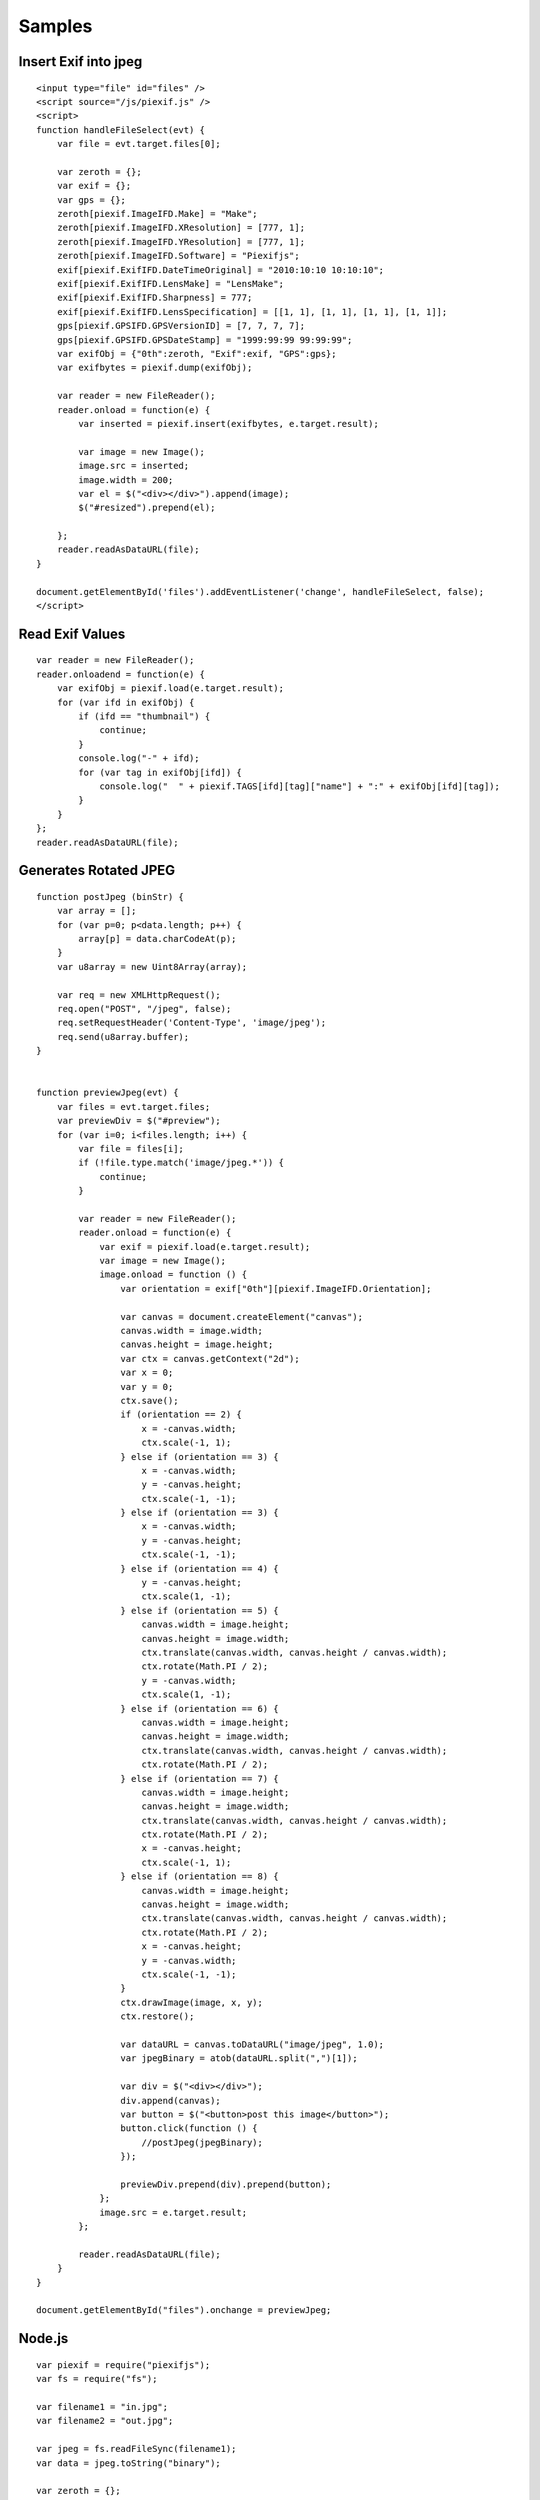 =======
Samples
=======

Insert Exif into jpeg
---------------------

::

    <input type="file" id="files" />
    <script source="/js/piexif.js" />
    <script>
    function handleFileSelect(evt) {
        var file = evt.target.files[0];
        
        var zeroth = {};
        var exif = {};
        var gps = {};
        zeroth[piexif.ImageIFD.Make] = "Make";
        zeroth[piexif.ImageIFD.XResolution] = [777, 1];
        zeroth[piexif.ImageIFD.YResolution] = [777, 1];
        zeroth[piexif.ImageIFD.Software] = "Piexifjs";
        exif[piexif.ExifIFD.DateTimeOriginal] = "2010:10:10 10:10:10";
        exif[piexif.ExifIFD.LensMake] = "LensMake";
        exif[piexif.ExifIFD.Sharpness] = 777;
        exif[piexif.ExifIFD.LensSpecification] = [[1, 1], [1, 1], [1, 1], [1, 1]];
        gps[piexif.GPSIFD.GPSVersionID] = [7, 7, 7, 7];
        gps[piexif.GPSIFD.GPSDateStamp] = "1999:99:99 99:99:99";
        var exifObj = {"0th":zeroth, "Exif":exif, "GPS":gps};
        var exifbytes = piexif.dump(exifObj);

        var reader = new FileReader();
        reader.onload = function(e) {
            var inserted = piexif.insert(exifbytes, e.target.result);

            var image = new Image();
            image.src = inserted;
            image.width = 200;
            var el = $("<div></div>").append(image);
            $("#resized").prepend(el);

        };
        reader.readAsDataURL(file);
    }
    
    document.getElementById('files').addEventListener('change', handleFileSelect, false);
    </script>

Read Exif Values
----------------

::

    var reader = new FileReader();
    reader.onloadend = function(e) {
        var exifObj = piexif.load(e.target.result);
        for (var ifd in exifObj) {
            if (ifd == "thumbnail") {
                continue;
            }
            console.log("-" + ifd);
            for (var tag in exifObj[ifd]) {
                console.log("  " + piexif.TAGS[ifd][tag]["name"] + ":" + exifObj[ifd][tag]);
            }
        }
    };
    reader.readAsDataURL(file);

Generates Rotated JPEG
----------------------

::

    function postJpeg (binStr) {
        var array = [];
        for (var p=0; p<data.length; p++) {
            array[p] = data.charCodeAt(p);
        }
        var u8array = new Uint8Array(array);

        var req = new XMLHttpRequest();
        req.open("POST", "/jpeg", false);
        req.setRequestHeader('Content-Type', 'image/jpeg');
        req.send(u8array.buffer);
    }


    function previewJpeg(evt) {
        var files = evt.target.files;
        var previewDiv = $("#preview");
        for (var i=0; i<files.length; i++) {
            var file = files[i];
            if (!file.type.match('image/jpeg.*')) {
                continue;
            }

            var reader = new FileReader();
            reader.onload = function(e) {
                var exif = piexif.load(e.target.result);
                var image = new Image();
                image.onload = function () {
                    var orientation = exif["0th"][piexif.ImageIFD.Orientation];

                    var canvas = document.createElement("canvas");
                    canvas.width = image.width;
                    canvas.height = image.height;
                    var ctx = canvas.getContext("2d");
                    var x = 0;
                    var y = 0;
                    ctx.save();
                    if (orientation == 2) {
                        x = -canvas.width;
                        ctx.scale(-1, 1);
                    } else if (orientation == 3) {
                        x = -canvas.width;
                        y = -canvas.height;
                        ctx.scale(-1, -1);
                    } else if (orientation == 3) {
                        x = -canvas.width;
                        y = -canvas.height;
                        ctx.scale(-1, -1);
                    } else if (orientation == 4) {
                        y = -canvas.height;
                        ctx.scale(1, -1);
                    } else if (orientation == 5) {
                        canvas.width = image.height;
                        canvas.height = image.width;
                        ctx.translate(canvas.width, canvas.height / canvas.width);
                        ctx.rotate(Math.PI / 2);
                        y = -canvas.width;
                        ctx.scale(1, -1);
                    } else if (orientation == 6) {
                        canvas.width = image.height;
                        canvas.height = image.width;
                        ctx.translate(canvas.width, canvas.height / canvas.width);
                        ctx.rotate(Math.PI / 2);
                    } else if (orientation == 7) {
                        canvas.width = image.height;
                        canvas.height = image.width;
                        ctx.translate(canvas.width, canvas.height / canvas.width);
                        ctx.rotate(Math.PI / 2);
                        x = -canvas.height;
                        ctx.scale(-1, 1);
                    } else if (orientation == 8) {
                        canvas.width = image.height;
                        canvas.height = image.width;
                        ctx.translate(canvas.width, canvas.height / canvas.width);
                        ctx.rotate(Math.PI / 2);
                        x = -canvas.height;
                        y = -canvas.width;
                        ctx.scale(-1, -1);
                    }
                    ctx.drawImage(image, x, y);
                    ctx.restore();

                    var dataURL = canvas.toDataURL("image/jpeg", 1.0);
                    var jpegBinary = atob(dataURL.split(",")[1]);

                    var div = $("<div></div>");
                    div.append(canvas);
                    var button = $("<button>post this image</button>");
                    button.click(function () {
                        //postJpeg(jpegBinary);
                    });

                    previewDiv.prepend(div).prepend(button);
                };
                image.src = e.target.result;
            };

            reader.readAsDataURL(file);
        }
    }

    document.getElementById("files").onchange = previewJpeg;

Node.js
-------

::

    var piexif = require("piexifjs");
    var fs = require("fs");

    var filename1 = "in.jpg";
    var filename2 = "out.jpg";

    var jpeg = fs.readFileSync(filename1);
    var data = jpeg.toString("binary");

    var zeroth = {};
    var exif = {};
    var gps = {};
    zeroth[piexif.ImageIFD.Make] = "Make";
    zeroth[piexif.ImageIFD.XResolution] = [777, 1];
    zeroth[piexif.ImageIFD.YResolution] = [777, 1];
    zeroth[piexif.ImageIFD.Software] = "Piexifjs";
    exif[piexif.ExifIFD.DateTimeOriginal] = "2010:10:10 10:10:10";
    exif[piexif.ExifIFD.LensMake] = "LensMake";
    exif[piexif.ExifIFD.Sharpness] = 777;
    exif[piexif.ExifIFD.LensSpecification] = [[1, 1], [1, 1], [1, 1], [1, 1]];
    gps[piexif.GPSIFD.GPSVersionID] = [7, 7, 7, 7];
    gps[piexif.GPSIFD.GPSDateStamp] = "1999:99:99 99:99:99";
    var exifObj = {"0th":zeroth, "Exif":exif, "GPS":gps};
    var exifbytes = piexif.dump(exifObj);

    var newData = piexif.insert(exifbytes, data);
    var newJpeg = new Buffer(newData, "binary");
    fs.writeFileSync(filename2, newJpeg);
